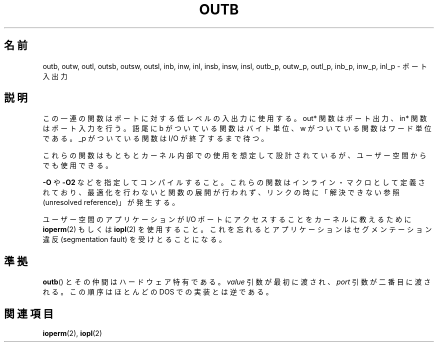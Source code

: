 .\" Hey Emacs! This file is -*- nroff -*- source.
.\"
.\" Copyright (c) 1995 Paul Gortmaker
.\" (gpg109@rsphy1.anu.edu.au)
.\" Wed Nov 29 10:58:54 EST 1995
.\"
.\" This is free documentation; you can redistribute it and/or
.\" modify it under the terms of the GNU General Public License as
.\" published by the Free Software Foundation; either version 2 of
.\" the License, or (at your option) any later version.
.\"
.\" The GNU General Public License's references to "object code"
.\" and "executables" are to be interpreted as the output of any
.\" document formatting or typesetting system, including
.\" intermediate and printed output.
.\"
.\" This manual is distributed in the hope that it will be useful,
.\" but WITHOUT ANY WARRANTY; without even the implied warranty of
.\" MERCHANTABILITY or FITNESS FOR A PARTICULAR PURPOSE.  See the
.\" GNU General Public License for more details.
.\"
.\" You should have received a copy of the GNU General Public
.\" License along with this manual; if not, write to the Free
.\" Software Foundation, Inc., 59 Temple Place, Suite 330, Boston, MA 02111,
.\" USA.
.\"
.\" Japanese Version Copyright (c) 1996 HANATAKA Shinya
.\"         all rights reserved.
.\" Translated Wed Dec  4 15:19:14 JST 1996
.\"         by HANATAKA Shinya <hanataka@abyss.rim.or.jp>
.\" Updated Fri Dec 14 JST 2001 by Kentaro Shirakata <argrath@ub32.org>
.\" Updated Sun May 23 JST 2004 by Kentaro Shirakata <argrath@ub32.org>
.\" Updated Thu Mar 24 JST 2005 by Kentaro Shirakata <argrath@ub32.org>
.\" Updated Thu Oct  9 JST 2005 by Kentaro Shirakata <argrath@ub32.org>
.\"
.\"WORD:	inline macro		インライン・マクロ
.\"WORD:	unresolved reference	解決できない参照
.\"WORD:	segmentation fault	セグメンテーション違反
.\"
.TH OUTB 2 1995-11-29 "Linux" "Linux Programmer's Manual"
.SH 名前
outb, outw, outl, outsb, outsw, outsl,
inb, inw, inl, insb, insw, insl,
outb_p, outw_p, outl_p, inb_p, inw_p, inl_p \- ポート入出力
.SH 説明
この一連の関数はポートに対する低レベルの入出力に使用する。
out* 関数はポート出力、in* 関数はポート入力を行う。
語尾に b がついている関数はバイト単位、w がついている関数はワード単位である。
_p がついている関数は I/O が終了するまで待つ。
.LP
これらの関数はもともとカーネル内部での使用を想定して設計されているが、
ユーザー空間からでも使用できる。
.\" 追加の情報は
.\" .BR outb (9)
.\" にある。

\fB\-O\fP や \fB\-O2\fP などを指定してコンパイルすること。
これらの関数はインライン・マクロとして定義されており、
最適化を行わないと関数の展開が行われず、
リンクの時に「解決できない参照(unresolved reference)」が発生する。

ユーザー空間のアプリケーションが I/O ポートにアクセスすることを
カーネルに教えるために
.BR ioperm (2)
もしくは
.BR iopl (2)
を使用すること。これを忘れるとアプリケーションはセグメンテーション違反
(segmentation fault) を受けとることになる。
.SH 準拠
.BR outb ()
とその仲間はハードウェア特有である。
.I value
引数が最初に渡され、
.I port
引数が二番目に渡される。
この順序はほとんどの DOS での実装とは逆である。
.SH 関連項目
.BR ioperm (2),
.BR iopl (2)
